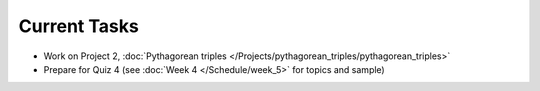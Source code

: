 
=============
Current Tasks
=============

* Work on Project 2, :doc:`Pythagorean triples </Projects/pythagorean_triples/pythagorean_triples>`
* Prepare for Quiz 4 (see :doc:`Week 4 </Schedule/week_5>` for topics and sample)